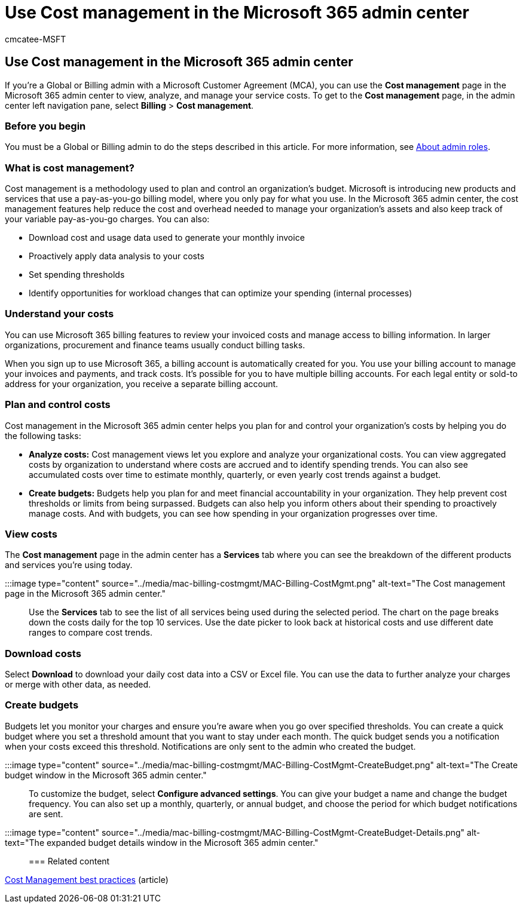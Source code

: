 = Use Cost management in the Microsoft 365 admin center
:audience: Admin
:author: cmcatee-MSFT
:description: Learn how to use the cost management feature in the Microsoft 365 admin center to view, analyze, and manage costs for your organization.
:manager: scotv
:ms.author: cmcatee
:ms.collection: ["M365-subscription-management", "Adm_O365", "Adm_TOC"]
:ms.custom: ["commerce_subscriptions", "AdminTemplateSet"]
:ms.date: 03/09/2022
:ms.localizationpriority: medium
:ms.reviewer: amberb, vikdesai
:ms.service: o365-administration
:ms.topic: article
:search.appverid: MET150

== Use Cost management in the Microsoft 365 admin center

If you're a Global or Billing admin with a Microsoft Customer Agreement (MCA), you can use the *Cost management* page in the Microsoft 365 admin center to view, analyze, and manage your service costs.
To get to the *Cost management* page, in the admin center left navigation pane, select *Billing* > *Cost management*.

=== Before you begin

You must be a Global or Billing admin to do the steps described in this article.
For more information, see xref:../admin/add-users/about-admin-roles.adoc[About admin roles].

=== What is cost management?

Cost management is a methodology used to plan and control an organization's budget.
Microsoft is introducing new products and services that use a pay-as-you-go billing model, where you only pay for what you use.
In the Microsoft 365 admin center, the cost management features help reduce the cost and overhead needed to manage your organization's assets and also keep track of your variable pay-as-you-go charges.
You can also:

* Download cost and usage data used to generate your monthly invoice
* Proactively apply data analysis to your costs
* Set spending thresholds
* Identify opportunities for workload changes that can optimize your spending (internal processes)

=== Understand your costs

You can use Microsoft 365 billing features to review your invoiced costs and manage access to billing information.
In larger organizations, procurement and finance teams usually conduct billing tasks.

When you sign up to use Microsoft 365, a billing account is automatically created for you.
You use your billing account to manage your invoices and payments, and track costs.
It's possible for you to have multiple billing accounts.
For each legal entity or sold-to address for your organization, you receive a separate billing account.

=== Plan and control costs

Cost management in the Microsoft 365 admin center helps you plan for and control your organization's costs by helping you do the following tasks:

* *Analyze costs:* Cost management views let you explore and analyze your organizational costs.
You can view aggregated costs by organization to understand where costs are accrued and to identify spending trends.
You can also see accumulated costs over time to estimate monthly, quarterly, or even yearly cost trends against a budget.
* *Create budgets:* Budgets help you plan for and meet financial accountability in your organization.
They help prevent cost thresholds or limits from being surpassed.
Budgets can also help you inform others about their spending to proactively manage costs.
And with budgets, you can see how spending in your organization progresses over time.

=== View costs

The *Cost management* page in the admin center has a *Services* tab where you can see the breakdown of the different products and services you're using today.

:::image type="content" source="../media/mac-billing-costmgmt/MAC-Billing-CostMgmt.png" alt-text="The Cost management page in the Microsoft 365 admin center.":::

Use the *Services* tab to see the list of all services being used during the selected period.
The chart on the page breaks down the costs daily for the top 10 services.
Use the date picker to look back at historical costs and use different date ranges to compare cost trends.

=== Download costs

Select *Download* to download your daily cost data into a CSV or Excel file.
You can use the data to further analyze your charges or merge with other data, as needed.

=== Create budgets

Budgets let you monitor your charges and ensure you're aware when you go over specified thresholds.
You can create a quick budget where you set a threshold amount that you want to stay under each month.
The quick budget sends you a notification when your costs exceed this threshold.
Notifications are only sent to the admin who created the budget.

:::image type="content" source="../media/mac-billing-costmgmt/MAC-Billing-CostMgmt-CreateBudget.png" alt-text="The Create budget window in the Microsoft 365 admin center.":::

To customize the budget, select *Configure advanced settings*.
You can give your budget a name and change the budget frequency.
You can also set up a monthly, quarterly, or annual budget, and choose the period for which budget notifications are sent.

:::image type="content" source="../media/mac-billing-costmgmt/MAC-Billing-CostMgmt-CreateBudget-Details.png" alt-text="The expanded budget details window in the Microsoft 365 admin center.":::

=== Related content

link:/azure/cost-management-billing/costs/cost-mgt-best-practices[Cost Management best practices] (article)

